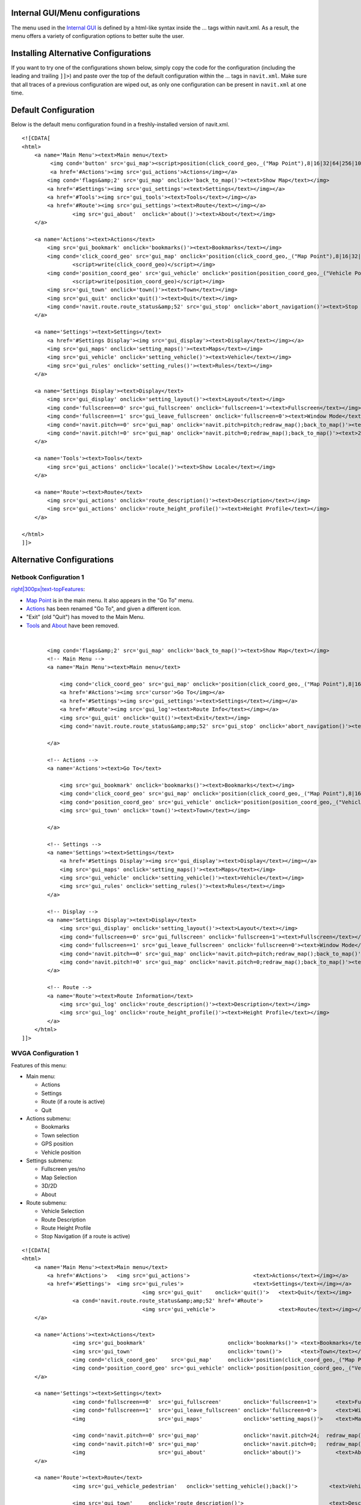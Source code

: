 .. _internal_guimenu_configurations:

Internal GUI/Menu configurations
================================

The menu used in the `Internal GUI <Internal_GUI>`__ is defined by a
html-like syntax inside the ... tags within navit.xml. As a result, the
menu offers a variety of configuration options to better suite the user.

.. _installing_alternative_configurations:

Installing Alternative Configurations
=====================================

If you want to try one of the configurations shown below, simply copy
the code for the configuration (including the leading and trailing
``]]>``) and paste over the top of the default configuration within the
... tags in ``navit.xml``. Make sure that all traces of a previous
configuration are wiped out, as only one configuration can be present in
``navit.xml`` at one time.

.. _default_configuration:

Default Configuration
=====================

Below is the default menu configuration found in a freshly-installed
version of navit.xml.

::

   <![CDATA[
   <html>
       <a name='Main Menu'><text>Main menu</text>
            <img cond='button' src='gui_map'><script>position(click_coord_geo,_("Map Point"),8|16|32|64|256|1024)</script></img>
            <a href='#Actions'><img src='gui_actions'>Actions</img></a>
           <img cond='flags&amp;2' src='gui_map' onclick='back_to_map()'><text>Show Map</text></img>
           <a href='#Settings'><img src='gui_settings'><text>Settings</text></img></a>
           <a href='#Tools'><img src='gui_tools'><text>Tools</text></img></a>
           <a href='#Route'><img src='gui_settings'><text>Route</text></img></a>
                   <img src='gui_about'  onclick='about()'><text>About</text></img>
       </a>
               
       <a name='Actions'><text>Actions</text>
           <img src='gui_bookmark' onclick='bookmarks()'><text>Bookmarks</text></img>
           <img cond='click_coord_geo' src='gui_map' onclick='position(click_coord_geo,_("Map Point"),8|16|32|64|256)'>
                   <script>write(click_coord_geo)</script></img>
           <img cond='position_coord_geo' src='gui_vehicle' onclick='position(position_coord_geo,_("Vehicle Position"),8|32|64|128|256)'>
                   <script>write(position_coord_geo)</script></img>
           <img src='gui_town' onclick='town()'><text>Town</text></img>
           <img src='gui_quit' onclick='quit()'><text>Quit</text></img>
           <img cond='navit.route.route_status&amp;52' src='gui_stop' onclick='abort_navigation()'><text>Stop Navigation</text></img>
       </a>

       <a name='Settings'><text>Settings</text>
           <a href='#Settings Display'><img src='gui_display'><text>Display</text></img></a>
           <img src='gui_maps' onclick='setting_maps()'><text>Maps</text></img>
           <img src='gui_vehicle' onclick='setting_vehicle()'><text>Vehicle</text></img>
           <img src='gui_rules' onclick='setting_rules()'><text>Rules</text></img>
       </a>

       <a name='Settings Display'><text>Display</text>
           <img src='gui_display' onclick='setting_layout()'><text>Layout</text></img>
           <img cond='fullscreen==0' src='gui_fullscreen' onclick='fullscreen=1'><text>Fullscreen</text></img>
           <img cond='fullscreen==1' src='gui_leave_fullscreen' onclick='fullscreen=0'><text>Window Mode</text></img>
           <img cond='navit.pitch==0' src='gui_map' onclick='navit.pitch=pitch;redraw_map();back_to_map()'><text>3D</text></img>
           <img cond='navit.pitch!=0' src='gui_map' onclick='navit.pitch=0;redraw_map();back_to_map()'><text>2D</text></img>
       </a>

       <a name='Tools'><text>Tools</text>
           <img src='gui_actions' onclick='locale()'><text>Show Locale</text></img>
       </a>

       <a name='Route'><text>Route</text>
           <img src='gui_actions' onclick='route_description()'><text>Description</text></img>
           <img src='gui_actions' onclick='route_height_profile()'><text>Height Profile</text></img>
       </a>

   </html>
   ]]>

.. _alternative_configurations:

Alternative Configurations
==========================

.. _netbook_configuration_1:

Netbook Configuration 1
-----------------------

`right|300px|text-topFeatures <image:Screenshot-Navit-NetbookMenu.png>`__:

-  `Map Point <Internal_GUI#Map_Point>`__ is in the main menu. It also
   appears in the "Go To" menu.
-  `Actions <Internal_GUI#Actions>`__ has been renamed "Go To", and
   given a different icon.
-  "Exit" (old "Quit") has moved to the Main Menu.
-  `Tools <Internal_GUI#Tools>`__ and `About <Internal_GUI#About>`__
   have been removed.

| 

::

           <img cond='flags&amp;2' src='gui_map' onclick='back_to_map()'><text>Show Map</text></img>       
           <!-- Main Menu -->
           <a name='Main Menu'><text>Main menu</text>

               <img cond='click_coord_geo' src='gui_map' onclick='position(click_coord_geo,_("Map Point"),8|16|32|64|256|1024)'>Map Point</img>
               <a href='#Actions'><img src='cursor'>Go To</img></a>
               <a href='#Settings'><img src='gui_settings'><text>Settings</text></img></a>
               <a href='#Route'><img src='gui_log'><text>Route Info</text></img></a>
               <img src='gui_quit' onclick='quit()'><text>Exit</text></img>
               <img cond='navit.route.route_status&amp;amp;52' src='gui_stop' onclick='abort_navigation()'><text>Stop Navigation</text></img>
           
           </a>
           
           <!-- Actions -->
           <a name='Actions'><text>Go To</text>

               <img src='gui_bookmark' onclick='bookmarks()'><text>Bookmarks</text></img>
               <img cond='click_coord_geo' src='gui_map' onclick='position(click_coord_geo,_("Map Point"),8|16|32|64|256|1024)'><script>write(click_coord_geo)</script></img>
               <img cond='position_coord_geo' src='gui_vehicle' onclick='position(position_coord_geo,_("Vehicle Position"),8|32|64|128|256)'><script>write(position_coord_geo)</script></img>
               <img src='gui_town' onclick='town()'><text>Town</text></img>
               
           </a>

           <!-- Settings -->
           <a name='Settings'><text>Settings</text>
               <a href='#Settings Display'><img src='gui_display'><text>Display</text></img></a>
               <img src='gui_maps' onclick='setting_maps()'><text>Maps</text></img>
               <img src='gui_vehicle' onclick='setting_vehicle()'><text>Vehicle</text></img>
               <img src='gui_rules' onclick='setting_rules()'><text>Rules</text></img>
           </a>

           <!-- Display -->
           <a name='Settings Display'><text>Display</text>
               <img src='gui_display' onclick='setting_layout()'><text>Layout</text></img>
               <img cond='fullscreen==0' src='gui_fullscreen' onclick='fullscreen=1'><text>Fullscreen</text></img>
               <img cond='fullscreen==1' src='gui_leave_fullscreen' onclick='fullscreen=0'><text>Window Mode</text></img>
               <img cond='navit.pitch==0' src='gui_map' onclick='navit.pitch=pitch;redraw_map();back_to_map()'><text>3D</text></img>
               <img cond='navit.pitch!=0' src='gui_map' onclick='navit.pitch=0;redraw_map();back_to_map()'><text>2D</text></img>
           </a>
           
           <!-- Route -->
           <a name='Route'><text>Route Information</text>
               <img src='gui_log' onclick='route_description()'><text>Description</text></img>
               <img src='gui_log' onclick='route_height_profile()'><text>Height Profile</text></img>
           </a>
       </html>
   ]]>

.. _wvga_configuration_1:

WVGA Configuration 1
--------------------

Features of this menu:

-  Main menu:

   -  Actions
   -  Settings
   -  Route (if a route is active)
   -  Quit

-  Actions submenu:

   -  Bookmarks
   -  Town selection
   -  GPS position
   -  Vehicle position

-  Settings submenu:

   -  Fullscreen yes/no
   -  Map Selection
   -  3D/2D
   -  About

-  Route submenu:

   -  Vehicle Selection
   -  Route Description
   -  Route Height Profile
   -  Stop Navigation (if a route is active)

::

   <![CDATA[
   <html>
       <a name='Main Menu'><text>Main menu</text>
           <a href='#Actions'>   <img src='gui_actions'>                    <text>Actions</text></img></a>
           <a href='#Settings'>  <img src='gui_rules'>                      <text>Settings</text></img></a>
                                         <img src='gui_quit'    onclick='quit()'>   <text>Quit</text></img>
                   <a cond='navit.route.route_status&amp;amp;52' href='#Route'>
                                         <img src='gui_vehicle'>                    <text>Route</text></img></a>
       </a>
               
       <a name='Actions'><text>Actions</text>
                   <img src='gui_bookmark'                          onclick='bookmarks()'> <text>Bookmarks</text></img>
                   <img src='gui_town'                              onclick='town()'>      <text>Town</text></img>
                   <img cond='click_coord_geo'    src='gui_map'     onclick='position(click_coord_geo,_("Map Point"),8|32|48|128)'>            <script>write(click_coord_geo)</script> </img>
                   <img cond='position_coord_geo' src='gui_vehicle' onclick='position(position_coord_geo,_("Vehicle Position"),8|32|48|128)'>  <script>write(position_coord_geo)</script> </img>
       </a>
               
       <a name='Settings'><text>Settings</text>
                   <img cond='fullscreen==0'  src='gui_fullscreen'       onclick='fullscreen=1'>      <text>Fullscreen</text></img>
                   <img cond='fullscreen==1'  src='gui_leave_fullscreen' onclick='fullscreen=0'>      <text>Window Mode</text></img>
                   <img                       src='gui_maps'             onclick='setting_maps()'>    <text>Maps</text></img>
                   
                   <img cond='navit.pitch==0' src='gui_map'              onclick='navit.pitch=24;  redraw_map();back_to_map()'> <text>3D</text> </img>
                   <img cond='navit.pitch!=0' src='gui_map'              onclick='navit.pitch=0;   redraw_map();back_to_map()'> <text>2D</text> </img>
                   <img                       src='gui_about'            onclick='about()'>           <text>About</text></img>
       </a>

       <a name='Route'><text>Route</text>
                   <img src='gui_vehicle_pedestrian'   onclick='setting_vehicle();back()'>          <text>Vehicle</text></img>
                 
                   <img src='gui_town'     onclick='route_description()'>                           <text>Description</text></img>
                   <img src='gui_zoom_in'  onclick='route_height_profile()'>                        <text>Height Profile</text></img>
                   <img src='gui_stop'     onclick='abort_navigation();redraw_map();back_to_map()'> <text>Stop Navigation</text></img>
       </a>
   </html>
   ]]>

.. _qvga_square_240x240_configuration_1_german:

QVGA Square (240x240) Configuration 1 (German)
----------------------------------------------

**Features**:

-  optimization for faster handling (e.g. all the "main actions" are in
   the first screen)
-  reduced numbers of screens (= menus)
-  included some additional features (e.g. autozoom, fixed-to-north,
   fixed-to-street, ...)
-  deleted some not (yet) used features (e.g. "Height Profile", ...)

Example: With the first tap on the screen you got the Main-Menu. Second
tap on bookmarks (1a), third tap on wanted target and forth tab on "set
as target" you can set up for navigation with in 4 taps at all. Thats
pretty fast.

**The three screens** (= menus):

-  1.) Main => select target to navigate or doing something with a
   position (actual GPS or Mappoint)
-  2.) Tuning => most used setups while navigating
-  3.) Setup => rarely used (system)settings

| 

`right|240px|text-top|Main-Menu <image:Screenshot-Navit-QVGA-Main-Menu.png>`__

In the **Main-Menu** you can:

-  1a) Do something with your bookmarks (e.g. navigate to a bookmark)
-  1b) Do something with an adress (e.g. navigate to an adress)
-  1c) Do something with your "map-position" (e.g. save as a bookmark,
   navigate to, search POIs nearby, ...)
-  1d) Do something with your "GPS-position" (e.g. save as a bookmark,
   navigate to, search POIs nearby, ...)
-  1e) Exit navit
-  1f) Go to the next menu "Tuning"

| 
| `right|240px|text-top|Tuning-Menu <image:Screenshot-Navit-QVGA-Tuning-Menu.png>`__

In the **Tuning-Menu** you can:

-  2a) Toggle map fixed to north on/off (my default is "fixed to north
   off")
-  2b) Toggle "autozoom" on/off (my default is "autozoom on")
-  2c) Toggle GPS-position fixed to street on/off (my default is "fixed
   to street on")
-  2d) Toggle fullscreen on/off (my default is "fullscreen on")
-  2e) Toggle view 3d-view on/off (my default is "3d-view off")
-  2f) Go to the next menu "Setup"

| (...all default values are defined and could be changed in the
  "navit.xml")
| `right|240px|text-top|Setup-Menu <image:Screenshot-Navit-QVGA-Setup-Menu.png>`__

In the **Setup-Menu** you can:

-  3a) Call the "vehicle-menu" (e.g. there you can change your actual
   vehicle-profile)
-  3b) Call the "map-menu" (e.g. there you can change your current map)
-  3c) Call the "about-site"
-  3d) Delete current navigaition-route (...only visible while
   navigating)

| 

::

   <![CDATA[

   <html>
   <a name='Main Menu'><text>Main menu</text>
       <img src='gui_bookmark' onclick='bookmarks()'><text>Bookmarks</text></img>
       <img src='gui_town' onclick='town()'><text>Town</text></img>
       <img cond='click_coord_geo' src='gui_map' onclick='position(click_coord_geo,_("Map Point"),8|16|32|64|256)'><script>write(click_coord_geo)</script></img>
       <img cond='position_coord_geo' src='gui_vehicle' onclick='position(position_coord_geo,_("Vehicle Position"),8|32|64|128|256)'><script>write(position_coord_geo)</script></img>
       <img src='gui_quit' onclick='quit()'><text>Quit</text></img>
       <a href='#Tuning'><img src='gui_arrow_right'><text>Tuning</text></img></a>
   </a>



   <a name='Tuning'><text>Tuning</text>
       <img cond='navit.orientation<0' src='gui_stop' onclick='navit.orientation=0;redraw_map();back_to_map()'><text>Norden</text></img>
       <img cond='navit.orientation>=0' src='gui_active' onclick='navit.orientation=-1;redraw_map();back_to_map()'><text>Norden</text></img>

       <img cond='navit.autozoom_active!=0' src='gui_active' onclick='navit.autozoom_active=0;redraw_map();back_to_map()'><text>AutoZoom</text></img>
       <img cond='navit.autozoom_active==0' src='gui_stop' onclick='navit.autozoom_active=1;redraw_map();back_to_map()'><text>AutoZoom</text></img>

       <img cond='navit.tracking==1' src='gui_active' onclick='navit.tracking=0;redraw_map();back_to_map()'><text>"Auf Strasse"</text></img>
       <img cond='navit.tracking==0' src='gui_stop' onclick='navit.tracking=1;redraw_map();back_to_map()'><text>"Auf Strasse"</text></img>

       <img cond='fullscreen==1' src='gui_active' onclick='fullscreen=0;redraw_map();back_to_map()'><text>Vollbild</text></img>
       <img cond='fullscreen==0' src='gui_stop' onclick='fullscreen=1;redraw_map();back_to_map()'><text>Vollbild</text></img>

       <img cond='navit.pitch==0' src='gui_stop' onclick='navit.pitch=60;redraw_map();back_to_map()'><text>3D</text></img>
       <img cond='navit.pitch!=0' src='gui_active' onclick='navit.pitch=0;redraw_map();back_to_map()'><text>3D</text></img>

       <a href='#Setup'><img src='gui_arrow_right'>Setup</img></a>
   </a>



   <a name='Setup'><text>Setup</text>
       <img src='gui_vehicle' onclick='setting_vehicle()'><text>Vehicle</text></img>
       <img src='gui_maps' onclick='setting_maps()'><text>Karten</text></img>
       <img src='gui_about'  onclick='about()'><text>About</text></img>
       <img cond='navit.route.route_status&amp;52' src='gui_stop' onclick='abort_navigation();redraw_map();back_to_map()'><text>Stop-Route</text></img>
   </a>

   </html>

   ]]>

.. _android_configuration:

Android Configuration
---------------------

This is the configuration I use on my Android Phone. It is similar to
the QVGA Square (240x240) configuration. Placeholders are used for
conditional items when not in use.

::

   <html>
     <a name='Main Menu'>
       <text>Main menu</text>
       <img src='gui_town' onclick='town()'><text>Town</text></img>
       
       <a href='#Actions'><img src='gui_actions'><text>Route</text></img></a>   
       
       <img cond='navit.route.route_status&amp;amp;52' src='gui_actions' onclick='route_description()'><text>Description</text></img>
       <img cond='!(navit.route.route_status&amp;amp;52)' src='heliport'><text></text></img>
       
       <a href='#Settings'><img src='gui_rules'><text>Settings</text></img></a>
       
       <img src='gui_map' onclick='back_to_map()'><text>Show Map</text></img>
       
       <img src='gui_quit' onclick='quit()'><text>Quit</text></img>
     </a>
     
     <a name='Actions'>
       <text>Actions</text>
       <img src='gui_town' onclick='town()'><text>Town</text></img>
       
       <img src='gui_bookmark' onclick='bookmarks()'><text>Bookmarks</text></img>
       
       <img cond='click_coord_geo' src='gui_map' onclick='position(click_coord_geo,_("Map Point"),8|16|32|64|256)'><text>Map 
                                                                                                                         Position</text></img>
       <img cond='!click_coord_geo' src='heliport'><text></text></img>
       
       <img cond='position_coord_geo' src='gui_vehicle' onclick='position(position_coord_geo,_("Vehicle Position"),8|32|64|128|256)'><text>Vehicle 
                                                                                                                                           Position</text></img>
       <img cond='!position_coord_geo' src='heliport'><text></text></img>
       
       <a cond='navit.route.route_status&amp;amp;52' href='#Route'><img src='gui_actions' onclick='route_description()'><text>Route 
                                                                                                                          Info</text></img></a>
       <img cond='!(navit.route.route_status&amp;amp;52)' src='heliport'><text></text></img>
       
       <img cond='navit.route.route_status&amp;amp;52' src='gui_stop' onclick='abort_navigation();redraw_map();back_to_map()'><text>Stop 
                                                                                                                                Navigation</text></img>
       <img cond='!(navit.route.route_status&amp;amp;52)' src='heliport'><text></text></img>
     </a>
     
     <a name='Settings'>
       <text>Settings</text>
       <img cond='navit.pitch==0' src='gui_stop' onclick='navit.pitch=60;redraw_map();back_to_map()'><text>3D</text></img>
       <img cond='navit.pitch!=0' src='gui_active' onclick='navit.pitch=0;redraw_map();back_to_map()'><text>3D</text></img>
       
       <img cond='navit.orientation==-1' src='gui_stop' onclick='navit.orientation=0;redraw_map();back_to_map()'><text>Einnorden</text></img>
       <img cond='navit.orientation>=0' src='gui_active' onclick='navit.orientation=-1;redraw_map();back_to_map()'><text>Einnorden</text></img>
       
       <img cond='navit.autozoom_active!=0' src='gui_active' onclick='navit.autozoom_active=0;redraw_map();back_to_map()'><text>AutoZoom</text></img>
       <img cond='navit.autozoom_active==0' src='gui_stop' onclick='navit.autozoom_active=1;redraw_map();back_to_map()'><text>AutoZoom</text></img>
       
       <img cond='navit.tracking==1' src='gui_active' onclick='navit.tracking=0;redraw_map();back_to_map()'><text>Map
                                                                                                                  Tracking</text></img>
       <img cond='navit.tracking==0' src='gui_stop' onclick='navit.tracking=1;redraw_map();back_to_map()'><text>Map
                                                                                                                Tracking</text></img>
       
       <a href='#Main Menu'><img src='gui_arrow_left'><text>Back</text></img></a>
       
       <a href='#Settings Display'><img src='gui_arrow_right'><text>More</text></img></a>
     </a>
     
     <a name='Settings Display'>
       <text>More Settings</text>
       <img src='gui_vehicle' onclick='setting_vehicle()'><text>Vehicle</text></img>
       
       <img src='gui_maps' onclick='setting_maps()'><text>Maps</text></img>
       
       <img src='gui_display' onclick='setting_layout()'><text>Display
                                                               Layout</text></img>
       
       <img src='gui_about'  onclick='about()'><text>About</text></img>
       
       <a href='#Settings'><img src='gui_arrow_left'> <text>Back</text></img></a>
     </a>
     
     <a name='Tools'>
       <text>Tools</text>
       <img src='gui_actions' onclick='locale()'><text>Show Locale</text></img>
     </a>
     
     <a name='Route'>
       <text>Route</text>
       <img src='gui_actions' onclick='route_description()'><text>Description</text></img>
       
       <img src='gui_actions' onclick='route_height_profile()'><text>Height Profile</text></img>
     </a>
   </html>

.. _at_android_gui:

0606.at Android GUI
-------------------

The Internal GUI configurations which is used in the 0606.at Android
Layout (only the font-size have to be set to 466 instead of 700 for MDPI
Versions)

See also here: `OSD_Layouts#0606.at Android
Layout <OSD_Layouts#0606.at_Android_Layout>`__

::

   <gui type="internal" enabled="yes" font_size="700" ><![CDATA[
                   <html>
                   <a name='Main Menu'><text>Main menu</text>
             <img src='gui_town' onclick='town()'><text>Town</text></img>
             <img cond='click_coord_geo' src='gui_map' onclick='position(click_coord_geo,_("Map Point"),8|16|32|64|256)'><script>write(click_coord_geo)</script></img>
                       <img src='gui_bookmark' onclick='bookmarks()'><text>Bookmarks</text></img>
                       <img cond='flags&amp;2' src='gui_map' onclick='back_to_map()'><text>Show Map</text></img>
                       <a href='#Settings'><img src='gui_settings'><text>Settings</text></img></a>
             <a href='#Route'><img src='gui_settings'><text>Route</text></img></a>      
             <img src='gui_quit' onclick='quit()'><text>Quit</text></img>
                   </a>
               <a name='Settings'><text>Settings</text>
                   <a href='#Settings Display'><img src='gui_display'><text>Display</text></img></a>
                   <img src='gui_maps' onclick='setting_maps()'><text>Maps</text></img>
                   <img src='gui_vehicle' onclick='setting_vehicle()'><text>Vehicle</text></img>
                   <img src='gui_rules' onclick='setting_rules()'><text>Rules</text></img>
           <img src='gui_about'  onclick='about()'><text>About</text></img>
           <img cond='navit.orientation<0' src='gui_stop' onclick='navit.orientation=0;redraw_map();back_to_map()'><text>Norden</text></img>
       <img cond='navit.orientation>=0' src='gui_active' onclick='navit.orientation=-1;redraw_map();back_to_map()'><text>Norden</text></img>

       <img cond='navit.autozoom_active!=0' src='gui_active' onclick='navit.autozoom_active=0;redraw_map();back_to_map()'><text>AutoZoom</text></img>
       <img cond='navit.autozoom_active==0' src='gui_stop' onclick='navit.autozoom_active=1;redraw_map();back_to_map()'><text>AutoZoom</text></img>

       <img cond='navit.tracking==1' src='gui_active' onclick='navit.tracking=0;redraw_map();back_to_map()'><text>"Auf Strasse"</text></img>
       <img cond='navit.tracking==0' src='gui_stop' onclick='navit.tracking=1;redraw_map();back_to_map()'><text>"Auf Strasse"</text></img>
           <a href='#Tools'><img src='gui_tools'><text>Tools</text></img></a>
               </a>
               <a name='Settings Display'><text>Display</text>
                   <img src='gui_display' onclick='setting_layout()'><text>Layout</text></img>
                   <img cond='fullscreen==0' src='gui_fullscreen' onclick='fullscreen=1'><text>Fullscreen</text></img>
                   <img cond='fullscreen==1' src='gui_leave_fullscreen' onclick='fullscreen=0'><text>Window Mode</text></img>
               </a>
               <a name='Tools'><text>Tools</text>
                   <img src='gui_actions' onclick='locale()'><text>Show Locale</text></img>
           <img cond='navit.pitch==0' src='gui_map' onclick='navit.pitch=pitch;redraw_map();back_to_map()'><text>3D</text></img>
                   <img cond='navit.pitch!=0' src='gui_map' onclick='navit.pitch=0;redraw_map();back_to_map()'><text>2D</text></img>
               </a>
               <a name='Route'><text>Route</text>
                   <img src='gui_actions' onclick='route_description()'><text>Description</text></img>
                   <img src='gui_actions' onclick='route_height_profile()'><text>Height Profile</text></img>
           <img cond='navit.route.route_status&amp;52' src='gui_stop' onclick='abort_navigation()'><text>Stop
   Navigation</text></img>
               </a>
               </html>
           ]]></gui>
